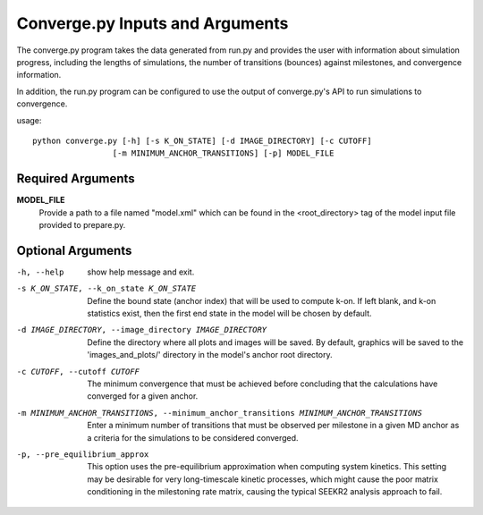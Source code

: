 Converge.py Inputs and Arguments
================================

The converge.py program takes the data generated from run.py and provides the
user with information about simulation progress, including the lengths of 
simulations, the number of transitions (bounces) against milestones, and 
convergence information.

In addition, the run.py program can be configured to use the output of
converge.py's API to run simulations to convergence.

usage::

  python converge.py [-h] [-s K_ON_STATE] [-d IMAGE_DIRECTORY] [-c CUTOFF] 
                   [-m MINIMUM_ANCHOR_TRANSITIONS] [-p] MODEL_FILE

  
Required Arguments
------------------

**MODEL_FILE**
    Provide a path to a file named "model.xml" which can be found
    in the <root_directory> tag of the model input file provided to prepare.py.

Optional Arguments
------------------

-h, --help            show help message and exit.

-s K_ON_STATE, --k_on_state K_ON_STATE
                      Define the bound state (anchor index) that will be used 
                      to compute k-on. If left blank, and k-on statistics 
                      exist, then the first end state in the model will be 
                      chosen by default.

-d IMAGE_DIRECTORY, --image_directory IMAGE_DIRECTORY
                      Define the directory where all plots and images will 
                      be saved. By default, graphics will be saved to the 
                      'images_and_plots/' directory in the model's anchor root 
                      directory.

-c CUTOFF, --cutoff CUTOFF
                      The minimum convergence that must be achieved before 
                      concluding that the calculations have converged for a 
                      given anchor.

-m MINIMUM_ANCHOR_TRANSITIONS, --minimum_anchor_transitions MINIMUM_ANCHOR_TRANSITIONS
                       Enter a minimum number of transitions that must be 
                       observed per milestone in a given MD anchor as a 
                       criteria for the simulations to be considered converged.

-p, --pre_equilibrium_approx
                       This option uses the pre-equilibrium approximation 
                       when computing system kinetics. This setting may be 
                       desirable for very long-timescale kinetic processes, 
                       which might cause the poor matrix conditioning in the 
                       milestoning rate matrix, causing the typical SEEKR2 
                       analysis approach to fail.
